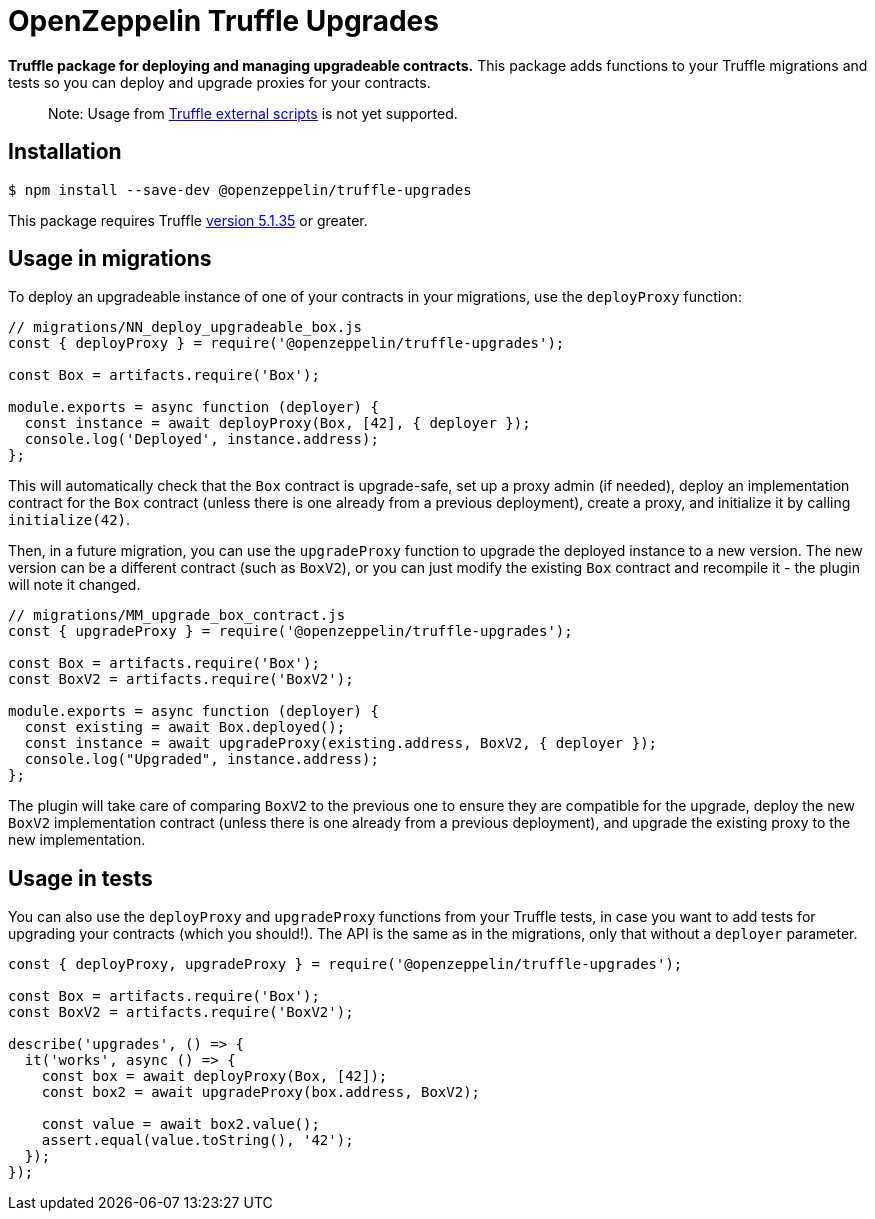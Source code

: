 = OpenZeppelin Truffle Upgrades

**Truffle package for deploying and managing upgradeable contracts.** This package adds functions to your Truffle migrations and tests so you can deploy and upgrade proxies for your contracts.

> Note: Usage from https://www.trufflesuite.com/docs/truffle/getting-started/writing-external-scripts[Truffle external scripts] is not yet supported.

[[install]]
== Installation

[source,console]
----
$ npm install --save-dev @openzeppelin/truffle-upgrades
----

This package requires Truffle https://github.com/trufflesuite/truffle/releases/tag/v5.1.35[version 5.1.35] or greater.

[[migrations-usage]]
== Usage in migrations

To deploy an upgradeable instance of one of your contracts in your migrations, use the `deployProxy` function:

[source,js]
----
// migrations/NN_deploy_upgradeable_box.js
const { deployProxy } = require('@openzeppelin/truffle-upgrades');

const Box = artifacts.require('Box');

module.exports = async function (deployer) {
  const instance = await deployProxy(Box, [42], { deployer });
  console.log('Deployed', instance.address);
};
----

This will automatically check that the `Box` contract is upgrade-safe, set up a proxy admin (if needed), deploy an implementation contract for the `Box` contract (unless there is one already from a previous deployment), create a proxy, and initialize it by calling `initialize(42)`.

Then, in a future migration, you can use the `upgradeProxy` function to upgrade the deployed instance to a new version. The new version can be a different contract (such as `BoxV2`), or you can just modify the existing `Box` contract and recompile it - the plugin will note it changed.

[source,js]
----
// migrations/MM_upgrade_box_contract.js
const { upgradeProxy } = require('@openzeppelin/truffle-upgrades');

const Box = artifacts.require('Box');
const BoxV2 = artifacts.require('BoxV2');

module.exports = async function (deployer) {
  const existing = await Box.deployed();
  const instance = await upgradeProxy(existing.address, BoxV2, { deployer });
  console.log("Upgraded", instance.address);
};
----

The plugin will take care of comparing `BoxV2` to the previous one to ensure they are compatible for the upgrade, deploy the new `BoxV2` implementation contract (unless there is one already from a previous deployment), and upgrade the existing proxy to the new implementation.

[[test-usage]]
== Usage in tests

You can also use the `deployProxy` and `upgradeProxy` functions from your Truffle tests, in case you want to add tests for upgrading your contracts (which you should!). The API is the same as in the migrations, only that without a `deployer` parameter.

[source,js]
----
const { deployProxy, upgradeProxy } = require('@openzeppelin/truffle-upgrades');

const Box = artifacts.require('Box');
const BoxV2 = artifacts.require('BoxV2');

describe('upgrades', () => {
  it('works', async () => {
    const box = await deployProxy(Box, [42]);
    const box2 = await upgradeProxy(box.address, BoxV2);

    const value = await box2.value();
    assert.equal(value.toString(), '42');
  });
});
----